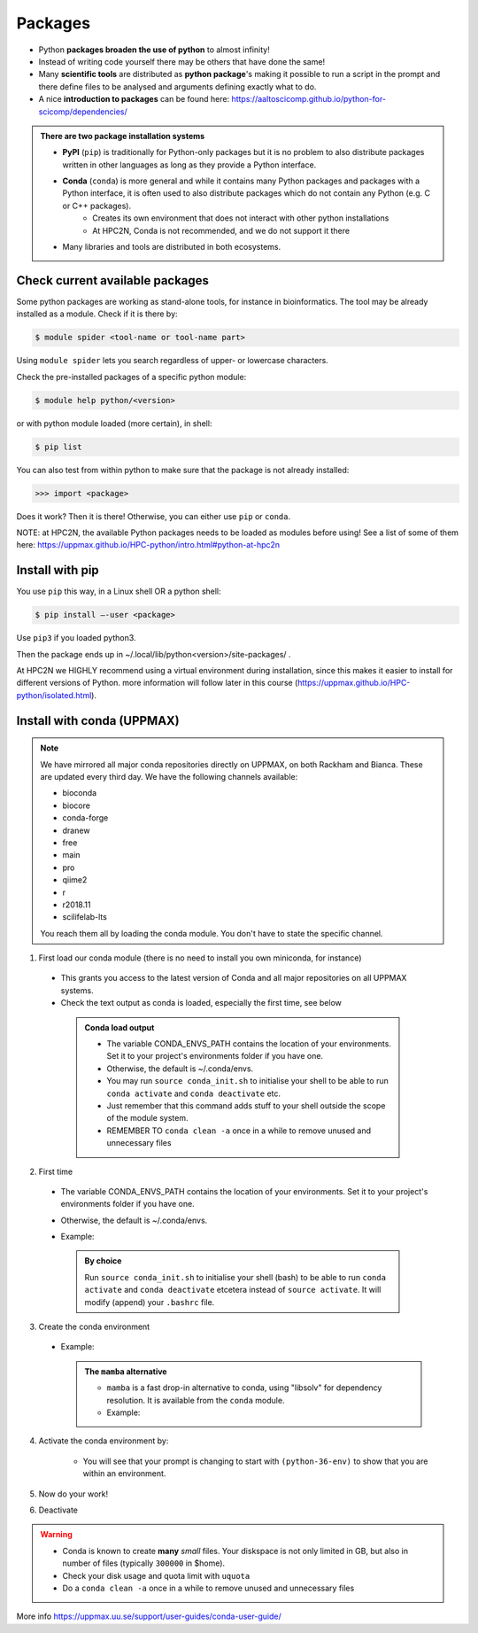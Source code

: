 Packages
========

- Python **packages broaden the use of python** to almost infinity! 

- Instead of writing code yourself there may be others that have done the same!

- Many **scientific tools** are distributed as **python package**'s making it possible to run a script in the prompt and there define files to be analysed and arguments defining exactly what to do.

- A nice **introduction to packages** can be found here: https://aaltoscicomp.github.io/python-for-scicomp/dependencies/ 

.. admonition:: There are two package installation systems

    - **PyPI** (``pip``) is traditionally for Python-only packages but it is no problem to also distribute packages written in other languages as long as they provide a Python interface.

    - **Conda** (``conda``) is more general and while it contains many Python packages and packages with a Python interface, it is often used to also distribute packages which do not contain any Python (e.g. C or C++ packages).
    	- Creates its own environment that does not interact with other python installations
	- At HPC2N, Conda is not recommended, and we do not support it there

    - Many libraries and tools are distributed in both ecosystems.


Check current available packages
--------------------------------

Some python packages are working as stand-alone tools, for instance in bioinformatics. The tool may be already installed as a module. Check if it is there by:

.. code-block:: sh 

   $ module spider <tool-name or tool-name part> 
    
Using ``module spider`` lets you search regardless of upper- or lowercase characters.

Check the pre-installed packages of a specific python module:

.. code-block:: sh 

   $ module help python/<version> 
  
or with python module loaded (more certain), in shell:

.. code-block:: sh 

   $ pip list

You can also test from within python to make sure that the package is not already installed:

.. code-block:: python 

    >>> import <package>
    
Does it work? Then it is there!
Otherwise, you can either use ``pip`` or ``conda``.

NOTE: at HPC2N, the available Python packages needs to be loaded as modules before using! See a list of some of them here: https://uppmax.github.io/HPC-python/intro.html#python-at-hpc2n 

Install with pip
----------------

You use ``pip`` this way, in a Linux shell OR a python shell: 

.. code-block:: sh 

    $ pip install –-user <package>
    
Use ``pip3`` if you loaded python3.

Then the package ends up in ~/.local/lib/python<version>/site-packages/ .

At HPC2N we HIGHLY recommend using a virtual environment during installation, since this makes it easier to install for different versions of Python. more information will follow later in this course (https://uppmax.github.io/HPC-python/isolated.html). 

Install with conda (UPPMAX)
---------------------------

.. Note::

    We have mirrored all major conda repositories directly on UPPMAX, on both Rackham and Bianca. These are updated every third day.
    We have the following channels available:
    
    - bioconda
    - biocore
    - conda-forge
    - dranew
    - free
    - main
    - pro
    - qiime2
    - r
    - r2018.11
    - scilifelab-lts
    
    You reach them all by loading the conda module. You don't have to state the specific channel.

1. First load our conda module (there is no need to install you own miniconda, for instance)

  .. prompt:: bash $

        module load conda
    
  - This grants you access to the latest version of Conda and all major repositories on all UPPMAX systems.

  - Check the text output as conda is loaded, especially the first time, see below
  
   .. admonition:: Conda load output
       :class: dropdown

       - The variable CONDA_ENVS_PATH contains the location of your environments. Set it to your project's environments folder if you have one.

       - Otherwise, the default is ~/.conda/envs. 

       - You may run ``source conda_init.sh`` to initialise your shell to be able to run ``conda activate`` and ``conda deactivate`` etc.

       - Just remember that this command adds stuff to your shell outside the scope of the module system.

       - REMEMBER TO ``conda clean -a`` once in a while to remove unused and unnecessary files


2. First time
        
  - The variable CONDA_ENVS_PATH contains the location of your environments. Set it to your project's environments folder if you have one.
  - Otherwise, the default is ~/.conda/envs. 
  - Example:
  
      .. prompt:: bash $
 
          export CONDA_ENVS_PATH=/proj/snic2020-5-XXX
  
   .. admonition:: By choice
      :class: dropdown
 
      Run ``source conda_init.sh`` to initialise your shell (bash) to be able to run ``conda activate`` and ``conda deactivate`` etcetera instead of ``source activate``. It will modify (append) your ``.bashrc`` file.


3. Create the conda environment

  - Example:
  
    .. prompt:: bash $

        conda create --name python36-env python=3.6 numpy=1.13.1 matplotlib=2.2.2
	
    .. admonition:: The ``mamba`` alternative 
        :class: dropdown
    
	- ``mamba`` is a fast drop-in alternative to conda, using "libsolv" for dependency resolution. It is available from the ``conda`` module.
	- Example:  
	
          .. prompt:: bash $

	      mamba create --name python37-env python=3.7 numpy=1.13.1 matplotlib=2.2.2

4. Activate the conda environment by:

    .. prompt:: bash $

	source activate python36-env

    - You will see that your prompt is changing to start with ``(python-36-env)`` to show that you are within an environment.
    
5. Now do your work!

6. Deactivate

 .. prompt:: 
    :language: bash
    :prompts: (python-36-env) $
    
    conda deactivate

.. warning::
 
    - Conda is known to create **many** *small* files. Your diskspace is not only limited in GB, but also in number of files (typically ``300000`` in $home). 
    - Check your disk usage and quota limit with ``uquota``
    - Do a ``conda clean -a`` once in a while to remove unused and unnecessary files
    
    
More info
https://uppmax.uu.se/support/user-guides/conda-user-guide/ 



